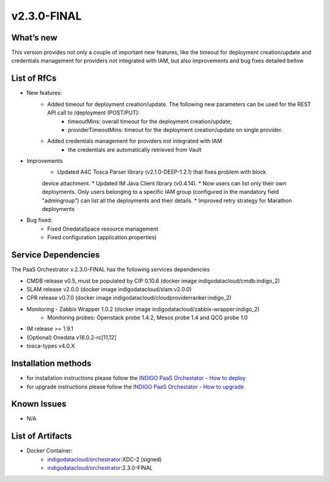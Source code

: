 v2.3.0-FINAL
------------

What’s new
~~~~~~~~~~
This version provides not only a couple of important new features, like the timeout for deployment creation/update and credentials management for providers not integrated with IAM,  but also improvements and bug fixes detailed bellow

List of RfCs
~~~~~~~~~~~~
* New features:
   * Added timeout for deployment creation/update. The following new parameters can be used for the REST API call to /deployment (POST/PUT):
      * timeoutMins: overall timeout for the deployment creation/update;
      * providerTimeoutMins: timeout for the deployment creation/update on single provider.
   * Added credentials management for providers not integrated with IAM
      * the credentials are automatically retrieved from Vault

* Improvements
   * Updated A4C Tosca Parser library (v2.1.0-DEEP-1.2.1) that fixes problem with block 
   device attachment.
   * Updated IM Java Client library (v0.4.14).
   * Now users can list only their own deployments. Only users belonging to a specific 
   IAM group (configured in the mandatory field "admingroup") can list all the deployments and their details.
   * Improved retry strategy for Marathon deployments


* Bug fixed:
   * Fixed OnedataSpace resource management
   * Fixed configuration (application.properties)


Service Dependencies
~~~~~~~~~~~~

The PaaS Orchestrator v.2.3.0-FINAL has the following services dependencies

* CMDB release v0.5, must be populated by CIP 0.10.6 (docker image indigodatacloud/cmdb:indigo_2)
* SLAM release v2.0.0 (docker image indigodatacloud/slam:v2.0.0)
* CPR release v0.7.0 (docker image indigodatacloud/cloudproviderranker:indigo_2)
* Monitoring - Zabbix Wrapper 1.0.2 (docker image indigodatacloud/zabbix-wrapper:indigo_2)
   * Monitoring probes: Openstack probe 1.4.2, Mesos probe 1.4 and QCG probe 1.0
* IM release >= 1.9.1 
* (Optional) Onedata v18.0.2-rc[11,12]
* tosca-types v4.0.X

Installation methods
~~~~~~~~~~~~~~~~~~~~

* for installation instructions please follow the `INDIGO PaaS Orchestator - How to deploy <https://indigo-dc.gitbook.io/indigo-paas-orchestrator/how_to_deploy>`_
* for upgrade instructions please follow the `INDIGO PaaS Orchestator - How to upgrade <https://indigo-dc.gitbook.io/indigo-paas-orchestrator/how_to_upgrade>`_


Known Issues
~~~~~~~~~~~~

* N/A

List of Artifacts
~~~~~~~~~~~~~~~~~
* Docker Container:
   * `indigodatacloud/orchestrator <https://hub.docker.com/r/indigodatacloud/orchestrator/tags/>`_:XDC-2 (signed)
   * `indigodatacloud/orchestrator <https://hub.docker.com/r/indigodatacloud/orchestrator/tags/>`_:2.3.0-FINAL
